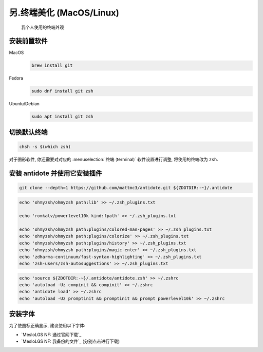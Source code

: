 ************************************************************************************************************************
另.终端美化 (MacOS/Linux)
************************************************************************************************************************

.. figure:: 美化后的终端.png

  我个人使用的终端外观

========================================================================================================================
安装前置软件
========================================================================================================================

MacOS
  .. code-block:: bash

    brew install git

Fedora
  .. code-block:: bash

    sudo dnf install git zsh

Ubuntu/Debian
  .. code-block:: bash

    sudo apt install git zsh

========================================================================================================================
切换默认终端
========================================================================================================================

.. code-block:: bash

  chsh -s $(which zsh)

对于图形软件, 你还需要对对应的 :menuselection:`终端 (terminal)` 软件设置进行调整, 将使用的终端改为 ``zsh``.

========================================================================================================================
安装 antidote 并使用它安装插件
========================================================================================================================

.. code-block:: bash

  git clone --depth=1 https://github.com/mattmc3/antidote.git ${ZDOTDIR:-~}/.antidote

.. code-block:: bash

  echo 'ohmyzsh/ohmyzsh path:lib' >> ~/.zsh_plugins.txt

  echo 'romkatv/powerlevel10k kind:fpath' >> ~/.zsh_plugins.txt

  echo 'ohmyzsh/ohmyzsh path:plugins/colored-man-pages' >> ~/.zsh_plugins.txt
  echo 'ohmyzsh/ohmyzsh path:plugins/colorize' >> ~/.zsh_plugins.txt
  echo 'ohmyzsh/ohmyzsh path:plugins/history' >> ~/.zsh_plugins.txt
  echo 'ohmyzsh/ohmyzsh path:plugins/magic-enter' >> ~/.zsh_plugins.txt
  echo 'zdharma-continuum/fast-syntax-highlighting' >> ~/.zsh_plugins.txt
  echo 'zsh-users/zsh-autosuggestions' >> ~/.zsh_plugins.txt

.. code-block:: bash

  echo 'source ${ZDOTDIR:-~}/.antidote/antidote.zsh' >> ~/.zshrc
  echo 'autoload -Uz compinit && compinit' >> ~/.zshrc
  echo 'antidote load' >> ~/.zshrc
  echo 'autoload -Uz promptinit && promptinit && prompt powerlevel10k' >> ~/.zshrc

========================================================================================================================
安装字体
========================================================================================================================

为了使图标正确显示, 建议使用以下字体:

- `MesloLGS NF: 通过官网下载`_
- `MesloLGS NF: 我备份的文件`_ (分别点击进行下载)
